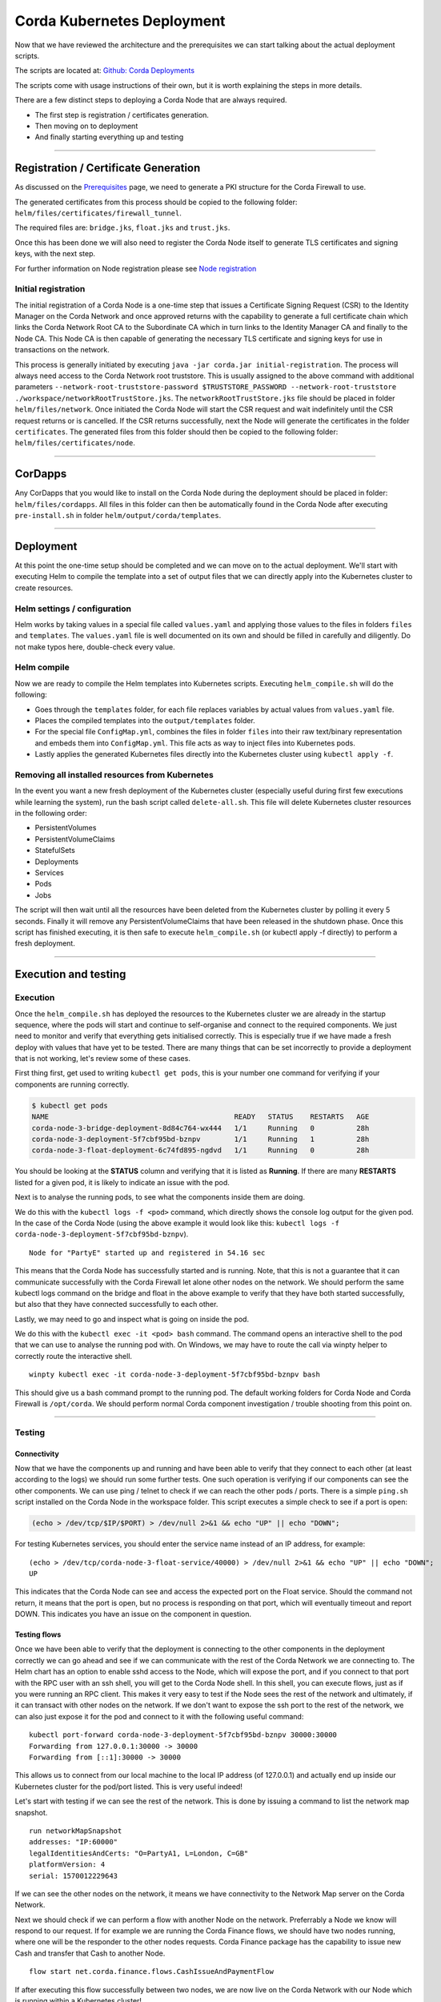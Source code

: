 Corda Kubernetes Deployment
===========================

Now that we have reviewed the architecture and the prerequisites we can start talking about the actual deployment scripts.

The scripts are located at: `Github: Corda Deployments <https://github.com/corda/corda-deployments>`_

The scripts come with usage instructions of their own, but it is worth explaining the steps in more details.

There are a few distinct steps to deploying a Corda Node that are always required.

* The first step is registration / certificates generation.
* Then moving on to deployment
* And finally starting everything up and testing

----

Registration / Certificate Generation
~~~~~~~~~~~~~~~~~~~~~~~~~~~~~~~~~~~~~

As discussed on the `Prerequisites <prerequisites.html>`_ page, we need to generate a PKI structure for the Corda Firewall to use.

The generated certificates from this process should be copied to the following folder: ``helm/files/certificates/firewall_tunnel``. 

The required files are: ``bridge.jks``, ``float.jks`` and ``trust.jks``.

Once this has been done we will also need to register the Corda Node itself to generate TLS certificates and signing keys, with the next step.

For further information on Node registration please see `Node registration <https://solutions.corda.net/deployment/onprem/node-registration.html>`_

Initial registration
--------------------

The initial registration of a Corda Node is a one-time step that issues a Certificate Signing Request (CSR) to the Identity Manager on the Corda Network and once approved returns with the capability to generate a full certificate chain which links the Corda Network Root CA to the Subordinate CA which in turn links to the Identity Manager CA and finally to the Node CA.
This Node CA is then capable of generating the necessary TLS certificate and signing keys for use in transactions on the network.

This process is generally initiated by executing ``java -jar corda.jar initial-registration``.
The process will always need access to the Corda Network root truststore. This is usually assigned to the above command with additional parameters ``--network-root-truststore-password $TRUSTSTORE_PASSWORD --network-root-truststore ./workspace/networkRootTrustStore.jks``.
The ``networkRootTrustStore.jks`` file should be placed in folder ``helm/files/network``.
Once initiated the Corda Node will start the CSR request and wait indefinitely until the CSR request returns or is cancelled.
If the CSR returns successfully, next the Node will generate the certificates in the folder ``certificates``.
The generated files from this folder should then be copied to the following folder: ``helm/files/certificates/node``.

----

CorDapps
~~~~~~~~

Any CorDapps that you would like to install on the Corda Node during the deployment should be placed in folder: ``helm/files/cordapps``.
All files in this folder can then be automatically found in the Corda Node after executing ``pre-install.sh`` in folder ``helm/output/corda/templates``.

----

Deployment
~~~~~~~~~~

At this point the one-time setup should be completed and we can move on to the actual deployment.
We'll start with executing Helm to compile the template into a set of output files that we can directly apply into the Kubernetes cluster to create resources.

Helm settings / configuration
-----------------------------

Helm works by taking values in a special file called ``values.yaml`` and applying those values to the files in folders ``files`` and ``templates``.
The ``values.yaml`` file is well documented on its own and should be filled in carefully and diligently. Do not make typos here, double-check every value.

Helm compile
------------

Now we are ready to compile the Helm templates into Kubernetes scripts.
Executing ``helm_compile.sh`` will do the following:

* Goes through the ``templates`` folder, for each file replaces variables by actual values from ``values.yaml`` file.
* Places the compiled templates into the ``output/templates`` folder.
* For the special file ``ConfigMap.yml``, combines the files in folder ``files`` into their raw text/binary representation and embeds them into ``ConfigMap.yml``. This file acts as way to inject files into Kubernetes pods.
* Lastly applies the generated Kubernetes files directly into the Kubernetes cluster using ``kubectl apply -f``.

Removing all installed resources from Kubernetes
------------------------------------------------

In the event you want a new fresh deployment of the Kubernetes cluster (especially useful during first few executions while learning the system), run the bash script called ``delete-all.sh``.
This file will delete Kubernetes cluster resources in the following order:

* PersistentVolumes
* PersistentVolumeClaims
* StatefulSets
* Deployments
* Services
* Pods
* Jobs

The script will then wait until all the resources have been deleted from the Kubernetes cluster by polling it every 5 seconds. Finally it will remove any PersistentVolumeClaims that have been released in the shutdown phase.
Once this script has finished executing, it is then safe to execute ``helm_compile.sh`` (or kubectl apply -f directly) to perform a fresh deployment.

----

Execution and testing
~~~~~~~~~~~~~~~~~~~~~

Execution
---------

Once the ``helm_compile.sh`` has deployed the resources to the Kubernetes cluster we are already in the startup sequence, where the pods will start and continue to self-organise and connect to the required components.
We just need to monitor and verify that everything gets initialised correctly. This is especially true if we have made a fresh deploy with values that have yet to be tested. There are many things that can be set incorrectly to provide a deployment that is not working, let's review some of these cases.

First thing first, get used to writing ``kubectl get pods``, this is your number one command for verifying if your components are running correctly.

.. code-block:: bash
 
    $ kubectl get pods
    NAME                                            READY   STATUS    RESTARTS   AGE
    corda-node-3-bridge-deployment-8d84c764-wx444   1/1     Running   0          28h
    corda-node-3-deployment-5f7cbf95bd-bznpv        1/1     Running   1          28h
    corda-node-3-float-deployment-6c74fd895-ngdvd   1/1     Running   0          28h

You should be looking at the **STATUS** column and verifying that it is listed as **Running**. If there are many **RESTARTS** listed for a given pod, it is likely to indicate an issue with the pod.

Next is to analyse the running pods, to see what the components inside them are doing.

We do this with the ``kubectl logs -f <pod>`` command, which directly shows the console log output for the given pod.
In the case of the Corda Node (using the above example it would look like this: ``kubectl logs -f corda-node-3-deployment-5f7cbf95bd-bznpv``). ::

    Node for "PartyE" started up and registered in 54.16 sec

This means that the Corda Node has successfully started and is running. Note, that this is not a guarantee that it can communicate successfully with the Corda Firewall let alone other nodes on the network.
We should perform the same kubectl logs command on the bridge and float in the above example to verify that they have both started successfully, but also that they have connected successfully to each other.

Lastly, we may need to go and inspect what is going on inside the pod.

We do this with the ``kubectl exec -it <pod> bash`` command. The command opens an interactive shell to the pod that we can use to analyse the running pod with.
On Windows, we may have to route the call via winpty helper to correctly route the interactive shell. ::

    winpty kubectl exec -it corda-node-3-deployment-5f7cbf95bd-bznpv bash

This should give us a bash command prompt to the running pod.
The default working folders for Corda Node and Corda Firewall is ``/opt/corda``.
We should perform normal Corda component investigation / trouble shooting from this point on.

----

Testing
-------

Connectivity
############

Now that we have the components up and running and have been able to verify that they connect to each other (at least according to the logs) we should run some further tests.
One such operation is verifying if our components can see the other components.
We can use ping / telnet to check if we can reach the other pods / ports.
There is a simple ``ping.sh`` script installed on the Corda Node in the workspace folder.
This script executes a simple check to see if a port is open:

.. code-block:: bash

    (echo > /dev/tcp/$IP/$PORT) > /dev/null 2>&1 && echo "UP" || echo "DOWN";

For testing Kubernetes services, you should enter the service name instead of an IP address, for example: ::

    (echo > /dev/tcp/corda-node-3-float-service/40000) > /dev/null 2>&1 && echo "UP" || echo "DOWN";
    UP

This indicates that the Corda Node can see and access the expected port on the Float service.
Should the command not return, it means that the port is open, but no process is responding on that port, which will eventually timeout and report DOWN.
This indicates you have an issue on the component in question.

Testing flows
#############

Once we have been able to verify that the deployment is connecting to the other components in the deployment correctly we can go ahead and see if we can communicate with the rest of the Corda Network we are connecting to.
The Helm chart has an option to enable sshd access to the Node, which will expose the port, and if you connect to that port with the RPC user with an ssh shell, you will get to the Corda Node shell.
In this shell, you can execute flows, just as if you were running an RPC client.
This makes it very easy to test if the Node sees the rest of the network and ultimately, if it can transact with other nodes on the network.
If we don't want to expose the ssh port to the rest of the network, we can also just expose it for the pod and connect to it with the following useful command: ::

    kubectl port-forward corda-node-3-deployment-5f7cbf95bd-bznpv 30000:30000
    Forwarding from 127.0.0.1:30000 -> 30000
    Forwarding from [::1]:30000 -> 30000

This allows us to connect from our local machine to the local IP address (of 127.0.0.1) and actually end up inside our Kubernetes cluster for the pod/port listed.
This is very useful indeed!

Let's start with testing if we can see the rest of the network. This is done by issuing a command to list the network map snapshot. ::

    run networkMapSnapshot
    addresses: "IP:60000"
    legalIdentitiesAndCerts: "O=PartyA1, L=London, C=GB"
    platformVersion: 4
    serial: 1570012229643

If we can see the other nodes on the network, it means we have connectivity to the Network Map server on the Corda Network.

Next we should check if we can perform a flow with another Node on the network. Preferrably a Node we know will respond to our request.
If for example we are running the Corda Finance flows, we should have two nodes running, where one will be the responder to the other nodes requests.
Corda Finance package has the capability to issue new Cash and transfer that Cash to another Node. ::

    flow start net.corda.finance.flows.CashIssueAndPaymentFlow

If after executing this flow successfully between two nodes, we are now live on the Corda Network with our Node which is running within a Kubernetes cluster!

Time to crack open a bottle of champagne!

